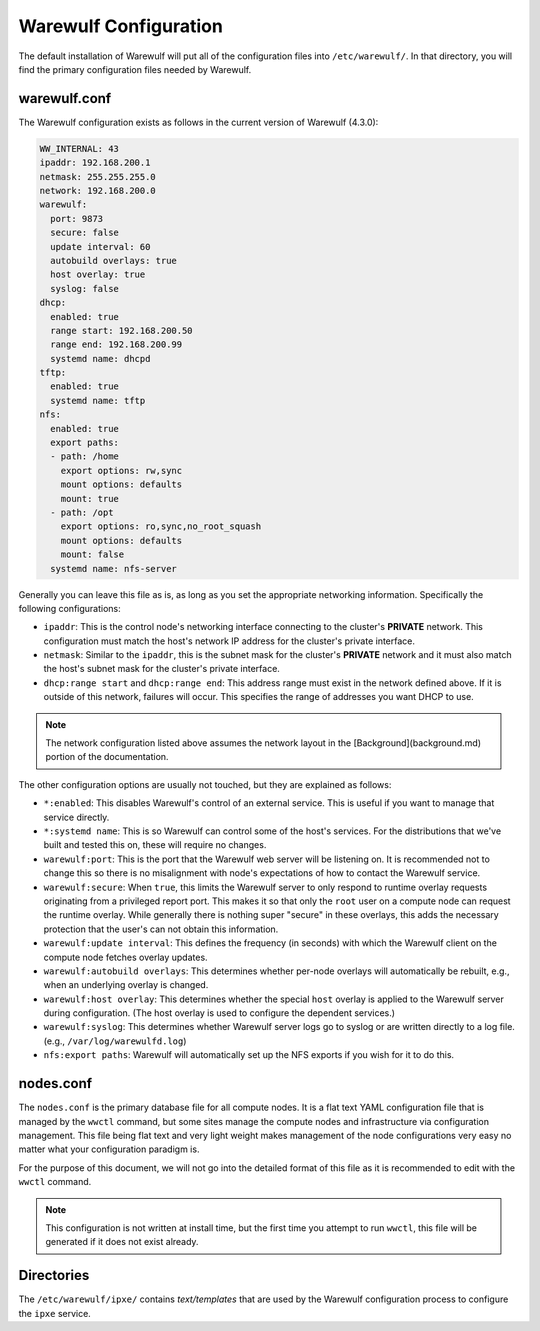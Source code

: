 ======================
Warewulf Configuration
======================

The default installation of Warewulf will put all of the configuration
files into ``/etc/warewulf/``. In that directory, you will find the
primary configuration files needed by Warewulf.

warewulf.conf
=============

The Warewulf configuration exists as follows in the current version of
Warewulf (4.3.0):

.. code-block:: yaml

   WW_INTERNAL: 43
   ipaddr: 192.168.200.1
   netmask: 255.255.255.0
   network: 192.168.200.0
   warewulf:
     port: 9873
     secure: false
     update interval: 60
     autobuild overlays: true
     host overlay: true
     syslog: false
   dhcp:
     enabled: true
     range start: 192.168.200.50
     range end: 192.168.200.99
     systemd name: dhcpd
   tftp:
     enabled: true
     systemd name: tftp
   nfs:
     enabled: true
     export paths:
     - path: /home
       export options: rw,sync
       mount options: defaults
       mount: true
     - path: /opt
       export options: ro,sync,no_root_squash
       mount options: defaults
       mount: false
     systemd name: nfs-server

Generally you can leave this file as is, as long as you set the
appropriate networking information. Specifically the following
configurations:

* ``ipaddr``: This is the control node's networking interface connecting
  to the cluster's **PRIVATE** network. This configuration must match
  the host's network IP address for the cluster's private interface.

* ``netmask``: Similar to the ``ipaddr``, this is the subnet mask for the
  cluster's **PRIVATE** network and it must also match the host's
  subnet mask for the cluster's private interface.

* ``dhcp:range start`` and ``dhcp:range end``: This address range must
  exist in the network defined above. If it is outside of this
  network, failures will occur. This specifies the range of addresses
  you want DHCP to use.

.. note::
   The network configuration listed above assumes the network
   layout in the [Background](background.md) portion of the
   documentation.

The other configuration options are usually not touched, but they are
explained as follows:

* ``*:enabled``: This disables Warewulf's control of an external
  service. This is useful if you want to manage that service directly.

* ``*:systemd name``: This is so Warewulf can control some of the host's
  services. For the distributions that we've built and tested this on,
  these will require no changes.

* ``warewulf:port``: This is the port that the Warewulf web server will
  be listening on. It is recommended not to change this so there is no
  misalignment with node's expectations of how to contact the Warewulf
  service.

* ``warewulf:secure``: When ``true``, this limits the Warewulf server to
  only respond to runtime overlay requests originating from a
  privileged report port. This makes it so that only the ``root`` user
  on a compute node can request the runtime overlay. While generally
  there is nothing super "secure" in these overlays, this adds the
  necessary protection that the user's can not obtain this
  information.

* ``warewulf:update interval``: This defines the frequency (in seconds)
  with which the Warewulf client on the compute node fetches overlay
  updates.
  
* ``warewulf:autobuild overlays``: This determines whether per-node
  overlays will automatically be rebuilt, e.g., when an underlying
  overlay is changed.
  
* ``warewulf:host overlay``: This determines whether the special ``host``
  overlay is applied to the Warewulf server during configuration. (The
  host overlay is used to configure the dependent services.)
  
* ``warewulf:syslog``: This determines whether Warewulf server logs go
  to syslog or are written directly to a log file. (e.g.,
  ``/var/log/warewulfd.log``)

* ``nfs:export paths``: Warewulf will automatically set up the NFS
  exports if you wish for it to do this.

nodes.conf
==========

The ``nodes.conf`` is the primary database file for all compute
nodes. It is a flat text YAML configuration file that is managed by
the ``wwctl`` command, but some sites manage the compute nodes and
infrastructure via configuration management. This file being flat text
and very light weight makes management of the node configurations very
easy no matter what your configuration paradigm is.

For the purpose of this document, we will not go into the detailed
format of this file as it is recommended to edit with the ``wwctl``
command.

.. note::
   This configuration is not written at install time, but the
   first time you attempt to run ``wwctl``, this file will be generated
   if it does not exist already.

Directories
===========

The ``/etc/warewulf/ipxe/`` contains *text/templates* that are used by
the Warewulf configuration process to configure the ``ipxe`` service.